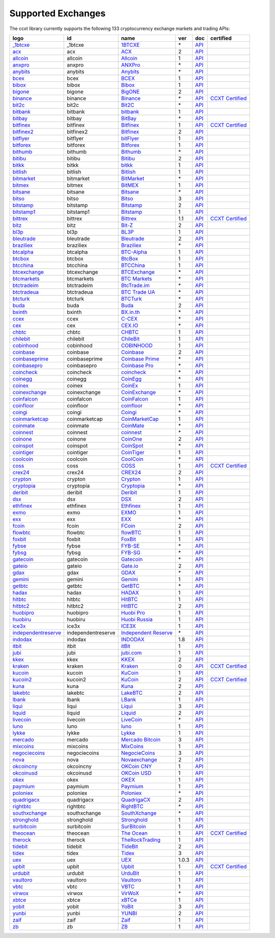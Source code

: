 Supported Exchanges
===================

The ccxt library currently supports the following 133 cryptocurrency exchange markets and trading APIs:

+-----------------------------------------------------------------------------------------+--------------------+-----------------------------------------------------------------------------------------+-------+-----------------------------------------------------------------------------------------------------+----------------------------------------------------------------------+
|        logo                                                                             | id                 | name                                                                                    | ver   | doc                                                                                                 | certified                                                            |
+=========================================================================================+====================+=========================================================================================+=======+=====================================================================================================+======================================================================+
| `_1btcxe  <https://1btcxe.com>`__                                                       | _1btcxe            | `1BTCXE <https://1btcxe.com>`__                                                         | \*    | `API <https://1btcxe.com/api-docs.php>`__                                                           |                                                                      |
+-----------------------------------------------------------------------------------------+--------------------+-----------------------------------------------------------------------------------------+-------+-----------------------------------------------------------------------------------------------------+----------------------------------------------------------------------+
| `acx <https://acx.io>`__                                                                | acx                | `ACX <https://acx.io>`__                                                                | 2     | `API <https://acx.io/documents/api_v2>`__                                                           |                                                                      |
+-----------------------------------------------------------------------------------------+--------------------+-----------------------------------------------------------------------------------------+-------+-----------------------------------------------------------------------------------------------------+----------------------------------------------------------------------+
| `allcoin <https://www.allcoin.com>`__                                                   | allcoin            | `Allcoin <https://www.allcoin.com>`__                                                   | 1     | `API <https://www.allcoin.com/api_market/market>`__                                                 |                                                                      |
+-----------------------------------------------------------------------------------------+--------------------+-----------------------------------------------------------------------------------------+-------+-----------------------------------------------------------------------------------------------------+----------------------------------------------------------------------+
| `anxpro <https://anxpro.com>`__                                                         | anxpro             | `ANXPro <https://anxpro.com>`__                                                         | \*    | `API <https://anxv2.docs.apiary.io>`__                                                              |                                                                      |
+-----------------------------------------------------------------------------------------+--------------------+-----------------------------------------------------------------------------------------+-------+-----------------------------------------------------------------------------------------------------+----------------------------------------------------------------------+
| `anybits <https://anybits.com>`__                                                       | anybits            | `Anybits <https://anybits.com>`__                                                       | \*    | `API <https://anybits.com/help/api>`__                                                              |                                                                      |
+-----------------------------------------------------------------------------------------+--------------------+-----------------------------------------------------------------------------------------+-------+-----------------------------------------------------------------------------------------------------+----------------------------------------------------------------------+
| `bcex <https://www.bcex.top/user/reg/type/2/pid/758978>`__                              | bcex               | `BCEX <https://www.bcex.top/user/reg/type/2/pid/758978>`__                              | 1     | `API <https://www.bcex.top/api_market/market/>`__                                                   |                                                                      |
+-----------------------------------------------------------------------------------------+--------------------+-----------------------------------------------------------------------------------------+-------+-----------------------------------------------------------------------------------------------------+----------------------------------------------------------------------+
| `bibox <https://www.bibox.com/signPage?id=11114745&lang=en>`__                          | bibox              | `Bibox <https://www.bibox.com/signPage?id=11114745&lang=en>`__                          | 1     | `API <https://github.com/Biboxcom/api_reference/wiki/home_en>`__                                    |                                                                      |
+-----------------------------------------------------------------------------------------+--------------------+-----------------------------------------------------------------------------------------+-------+-----------------------------------------------------------------------------------------------------+----------------------------------------------------------------------+
| `bigone <https://b1.run/users/new?code=D3LLBVFT>`__                                     | bigone             | `BigONE <https://b1.run/users/new?code=D3LLBVFT>`__                                     | 2     | `API <https://open.big.one/docs/api.html>`__                                                        |                                                                      |
+-----------------------------------------------------------------------------------------+--------------------+-----------------------------------------------------------------------------------------+-------+-----------------------------------------------------------------------------------------------------+----------------------------------------------------------------------+
| `binance <https://www.binance.com/?ref=10205187>`__                                     | binance            | `Binance <https://www.binance.com/?ref=10205187>`__                                     | \*    | `API <https://github.com/binance-exchange/binance-official-api-docs/blob/master/rest-api.md>`__     | `CCXT Certified <https://github.com/ccxt/ccxt/wiki/Certification>`__ |
+-----------------------------------------------------------------------------------------+--------------------+-----------------------------------------------------------------------------------------+-------+-----------------------------------------------------------------------------------------------------+----------------------------------------------------------------------+
| `bit2c <https://www.bit2c.co.il>`__                                                     | bit2c              | `Bit2C <https://www.bit2c.co.il>`__                                                     | \*    | `API <https://www.bit2c.co.il/home/api>`__                                                          |                                                                      |
+-----------------------------------------------------------------------------------------+--------------------+-----------------------------------------------------------------------------------------+-------+-----------------------------------------------------------------------------------------------------+----------------------------------------------------------------------+
| `bitbank <https://bitbank.cc/>`__                                                       | bitbank            | `bitbank <https://bitbank.cc/>`__                                                       | 1     | `API <https://docs.bitbank.cc/>`__                                                                  |                                                                      |
+-----------------------------------------------------------------------------------------+--------------------+-----------------------------------------------------------------------------------------+-------+-----------------------------------------------------------------------------------------------------+----------------------------------------------------------------------+
| `bitbay <https://bitbay.net>`__                                                         | bitbay             | `BitBay <https://bitbay.net>`__                                                         | \*    | `API <https://bitbay.net/public-api>`__                                                             |                                                                      |
+-----------------------------------------------------------------------------------------+--------------------+-----------------------------------------------------------------------------------------+-------+-----------------------------------------------------------------------------------------------------+----------------------------------------------------------------------+
| `bitfinex <https://www.bitfinex.com>`__                                                 | bitfinex           | `Bitfinex <https://www.bitfinex.com>`__                                                 | 1     | `API <https://bitfinex.readme.io/v1/docs>`__                                                        | `CCXT Certified <https://github.com/ccxt/ccxt/wiki/Certification>`__ |
+-----------------------------------------------------------------------------------------+--------------------+-----------------------------------------------------------------------------------------+-------+-----------------------------------------------------------------------------------------------------+----------------------------------------------------------------------+
| `bitfinex2 <https://www.bitfinex.com>`__                                                | bitfinex2          | `Bitfinex <https://www.bitfinex.com>`__                                                 | 2     | `API <https://bitfinex.readme.io/v2/docs>`__                                                        |                                                                      |
+-----------------------------------------------------------------------------------------+--------------------+-----------------------------------------------------------------------------------------+-------+-----------------------------------------------------------------------------------------------------+----------------------------------------------------------------------+
| `bitflyer <https://bitflyer.jp>`__                                                      | bitflyer           | `bitFlyer <https://bitflyer.jp>`__                                                      | 1     | `API <https://lightning.bitflyer.com/docs?lang=en>`__                                               |                                                                      |
+-----------------------------------------------------------------------------------------+--------------------+-----------------------------------------------------------------------------------------+-------+-----------------------------------------------------------------------------------------------------+----------------------------------------------------------------------+
| `bitforex <https://www.bitforex.com/registered?inviterId=1867438>`__                    | bitforex           | `Bitforex <https://www.bitforex.com/registered?inviterId=1867438>`__                    | 1     | `API <https://github.com/bitforexapi/API_Docs/wiki>`__                                              |                                                                      |
+-----------------------------------------------------------------------------------------+--------------------+-----------------------------------------------------------------------------------------+-------+-----------------------------------------------------------------------------------------------------+----------------------------------------------------------------------+
| `bithumb <https://www.bithumb.com>`__                                                   | bithumb            | `Bithumb <https://www.bithumb.com>`__                                                   | \*    | `API <https://apidocs.bithumb.com>`__                                                               |                                                                      |
+-----------------------------------------------------------------------------------------+--------------------+-----------------------------------------------------------------------------------------+-------+-----------------------------------------------------------------------------------------------------+----------------------------------------------------------------------+
| `bitibu <https://bitibu.com>`__                                                         | bitibu             | `Bitibu <https://bitibu.com>`__                                                         | 2     | `API <https://bitibu.com/documents/api_v2>`__                                                       |                                                                      |
+-----------------------------------------------------------------------------------------+--------------------+-----------------------------------------------------------------------------------------+-------+-----------------------------------------------------------------------------------------------------+----------------------------------------------------------------------+
| `bitkk <https://vip.zb.com/user/register?recommendCode=bn070u>`__                       | bitkk              | `bitkk <https://vip.zb.com/user/register?recommendCode=bn070u>`__                       | 1     | `API <https://www.bitkk.com/i/developer>`__                                                         |                                                                      |
+-----------------------------------------------------------------------------------------+--------------------+-----------------------------------------------------------------------------------------+-------+-----------------------------------------------------------------------------------------------------+----------------------------------------------------------------------+
| `bitlish <https://bitlish.com>`__                                                       | bitlish            | `Bitlish <https://bitlish.com>`__                                                       | 1     | `API <https://bitlish.com/api>`__                                                                   |                                                                      |
+-----------------------------------------------------------------------------------------+--------------------+-----------------------------------------------------------------------------------------+-------+-----------------------------------------------------------------------------------------------------+----------------------------------------------------------------------+
| `bitmarket <https://www.bitmarket.net/?ref=23323>`__                                    | bitmarket          | `BitMarket <https://www.bitmarket.net/?ref=23323>`__                                    | \*    | `API <https://www.bitmarket.net/docs.php?file=api_public.html>`__                                   |                                                                      |
+-----------------------------------------------------------------------------------------+--------------------+-----------------------------------------------------------------------------------------+-------+-----------------------------------------------------------------------------------------------------+----------------------------------------------------------------------+
| `bitmex <https://www.bitmex.com/register/rm3C16>`__                                     | bitmex             | `BitMEX <https://www.bitmex.com/register/rm3C16>`__                                     | 1     | `API <https://www.bitmex.com/app/apiOverview>`__                                                    |                                                                      |
+-----------------------------------------------------------------------------------------+--------------------+-----------------------------------------------------------------------------------------+-------+-----------------------------------------------------------------------------------------------------+----------------------------------------------------------------------+
| `bitsane <https://bitsane.com>`__                                                       | bitsane            | `Bitsane <https://bitsane.com>`__                                                       | \*    | `API <https://bitsane.com/help/api>`__                                                              |                                                                      |
+-----------------------------------------------------------------------------------------+--------------------+-----------------------------------------------------------------------------------------+-------+-----------------------------------------------------------------------------------------------------+----------------------------------------------------------------------+
| `bitso <https://bitso.com/?ref=itej>`__                                                 | bitso              | `Bitso <https://bitso.com/?ref=itej>`__                                                 | 3     | `API <https://bitso.com/api_info>`__                                                                |                                                                      |
+-----------------------------------------------------------------------------------------+--------------------+-----------------------------------------------------------------------------------------+-------+-----------------------------------------------------------------------------------------------------+----------------------------------------------------------------------+
| `bitstamp <https://www.bitstamp.net>`__                                                 | bitstamp           | `Bitstamp <https://www.bitstamp.net>`__                                                 | 2     | `API <https://www.bitstamp.net/api>`__                                                              |                                                                      |
+-----------------------------------------------------------------------------------------+--------------------+-----------------------------------------------------------------------------------------+-------+-----------------------------------------------------------------------------------------------------+----------------------------------------------------------------------+
| `bitstamp1 <https://www.bitstamp.net>`__                                                | bitstamp1          | `Bitstamp <https://www.bitstamp.net>`__                                                 | 1     | `API <https://www.bitstamp.net/api>`__                                                              |                                                                      |
+-----------------------------------------------------------------------------------------+--------------------+-----------------------------------------------------------------------------------------+-------+-----------------------------------------------------------------------------------------------------+----------------------------------------------------------------------+
| `bittrex <https://bittrex.com>`__                                                       | bittrex            | `Bittrex <https://bittrex.com>`__                                                       | 1.1   | `API <https://bittrex.github.io/api/>`__                                                            | `CCXT Certified <https://github.com/ccxt/ccxt/wiki/Certification>`__ |
+-----------------------------------------------------------------------------------------+--------------------+-----------------------------------------------------------------------------------------+-------+-----------------------------------------------------------------------------------------------------+----------------------------------------------------------------------+
| `bitz <https://u.bit-z.com/register?invite_code=1429193>`__                             | bitz               | `Bit-Z <https://u.bit-z.com/register?invite_code=1429193>`__                            | 2     | `API <https://apidoc.bit-z.com/en>`__                                                               |                                                                      |
+-----------------------------------------------------------------------------------------+--------------------+-----------------------------------------------------------------------------------------+-------+-----------------------------------------------------------------------------------------------------+----------------------------------------------------------------------+
| `bl3p <https://bl3p.eu>`__                                                              | bl3p               | `BL3P <https://bl3p.eu>`__                                                              | 1     | `API <https://github.com/BitonicNL/bl3p-api/tree/master/docs>`__                                    |                                                                      |
+-----------------------------------------------------------------------------------------+--------------------+-----------------------------------------------------------------------------------------+-------+-----------------------------------------------------------------------------------------------------+----------------------------------------------------------------------+
| `bleutrade <https://bleutrade.com>`__                                                   | bleutrade          | `Bleutrade <https://bleutrade.com>`__                                                   | 2     | `API <https://bleutrade.com/help/API>`__                                                            |                                                                      |
+-----------------------------------------------------------------------------------------+--------------------+-----------------------------------------------------------------------------------------+-------+-----------------------------------------------------------------------------------------------------+----------------------------------------------------------------------+
| `braziliex <https://braziliex.com/?ref=5FE61AB6F6D67DA885BC98BA27223465>`__             | braziliex          | `Braziliex <https://braziliex.com/?ref=5FE61AB6F6D67DA885BC98BA27223465>`__             | \*    | `API <https://braziliex.com/exchange/api.php>`__                                                    |                                                                      |
+-----------------------------------------------------------------------------------------+--------------------+-----------------------------------------------------------------------------------------+-------+-----------------------------------------------------------------------------------------------------+----------------------------------------------------------------------+
| `btcalpha <https://btc-alpha.com/?r=123788>`__                                          | btcalpha           | `BTC-Alpha <https://btc-alpha.com/?r=123788>`__                                         | 1     | `API <https://btc-alpha.github.io/api-docs>`__                                                      |                                                                      |
+-----------------------------------------------------------------------------------------+--------------------+-----------------------------------------------------------------------------------------+-------+-----------------------------------------------------------------------------------------------------+----------------------------------------------------------------------+
| `btcbox <https://www.btcbox.co.jp/>`__                                                  | btcbox             | `BtcBox <https://www.btcbox.co.jp/>`__                                                  | 1     | `API <https://www.btcbox.co.jp/help/asm>`__                                                         |                                                                      |
+-----------------------------------------------------------------------------------------+--------------------+-----------------------------------------------------------------------------------------+-------+-----------------------------------------------------------------------------------------------------+----------------------------------------------------------------------+
| `btcchina <https://www.btcchina.com>`__                                                 | btcchina           | `BTCChina <https://www.btcchina.com>`__                                                 | 1     | `API <https://www.btcchina.com/apidocs>`__                                                          |                                                                      |
+-----------------------------------------------------------------------------------------+--------------------+-----------------------------------------------------------------------------------------+-------+-----------------------------------------------------------------------------------------------------+----------------------------------------------------------------------+
| `btcexchange <https://www.btcexchange.ph>`__                                            | btcexchange        | `BTCExchange <https://www.btcexchange.ph>`__                                            | \*    | `API <https://github.com/BTCTrader/broker-api-docs>`__                                              |                                                                      |
+-----------------------------------------------------------------------------------------+--------------------+-----------------------------------------------------------------------------------------+-------+-----------------------------------------------------------------------------------------------------+----------------------------------------------------------------------+
| `btcmarkets <https://btcmarkets.net>`__                                                 | btcmarkets         | `BTC Markets <https://btcmarkets.net>`__                                                | \*    | `API <https://github.com/BTCMarkets/API>`__                                                         |                                                                      |
+-----------------------------------------------------------------------------------------+--------------------+-----------------------------------------------------------------------------------------+-------+-----------------------------------------------------------------------------------------------------+----------------------------------------------------------------------+
| `btctradeim <https://www.btctrade.im>`__                                                | btctradeim         | `BtcTrade.im <https://www.btctrade.im>`__                                               | \*    | `API <https://www.btctrade.im/help.api.html>`__                                                     |                                                                      |
+-----------------------------------------------------------------------------------------+--------------------+-----------------------------------------------------------------------------------------+-------+-----------------------------------------------------------------------------------------------------+----------------------------------------------------------------------+
| `btctradeua <https://btc-trade.com.ua>`__                                               | btctradeua         | `BTC Trade UA <https://btc-trade.com.ua>`__                                             | \*    | `API <https://docs.google.com/document/d/1ocYA0yMy_RXd561sfG3qEPZ80kyll36HUxvCRe5GbhE/edit>`__      |                                                                      |
+-----------------------------------------------------------------------------------------+--------------------+-----------------------------------------------------------------------------------------+-------+-----------------------------------------------------------------------------------------------------+----------------------------------------------------------------------+
| `btcturk <https://www.btcturk.com>`__                                                   | btcturk            | `BTCTurk <https://www.btcturk.com>`__                                                   | \*    | `API <https://github.com/BTCTrader/broker-api-docs>`__                                              |                                                                      |
+-----------------------------------------------------------------------------------------+--------------------+-----------------------------------------------------------------------------------------+-------+-----------------------------------------------------------------------------------------------------+----------------------------------------------------------------------+
| `buda <https://www.buda.com>`__                                                         | buda               | `Buda <https://www.buda.com>`__                                                         | 2     | `API <https://api.buda.com>`__                                                                      |                                                                      |
+-----------------------------------------------------------------------------------------+--------------------+-----------------------------------------------------------------------------------------+-------+-----------------------------------------------------------------------------------------------------+----------------------------------------------------------------------+
| `bxinth <https://bx.in.th>`__                                                           | bxinth             | `BX.in.th <https://bx.in.th>`__                                                         | \*    | `API <https://bx.in.th/info/api>`__                                                                 |                                                                      |
+-----------------------------------------------------------------------------------------+--------------------+-----------------------------------------------------------------------------------------+-------+-----------------------------------------------------------------------------------------------------+----------------------------------------------------------------------+
| `ccex <https://c-cex.com>`__                                                            | ccex               | `C-CEX <https://c-cex.com>`__                                                           | \*    | `API <https://c-cex.com/?id=api>`__                                                                 |                                                                      |
+-----------------------------------------------------------------------------------------+--------------------+-----------------------------------------------------------------------------------------+-------+-----------------------------------------------------------------------------------------------------+----------------------------------------------------------------------+
| `cex <https://cex.io/r/0/up105393824/0/>`__                                             | cex                | `CEX.IO <https://cex.io/r/0/up105393824/0/>`__                                          | \*    | `API <https://cex.io/cex-api>`__                                                                    |                                                                      |
+-----------------------------------------------------------------------------------------+--------------------+-----------------------------------------------------------------------------------------+-------+-----------------------------------------------------------------------------------------------------+----------------------------------------------------------------------+
| `chbtc <https://vip.zb.com/user/register?recommendCode=bn070u>`__                       | chbtc              | `CHBTC <https://vip.zb.com/user/register?recommendCode=bn070u>`__                       | 1     | `API <https://www.chbtc.com/i/developer>`__                                                         |                                                                      |
+-----------------------------------------------------------------------------------------+--------------------+-----------------------------------------------------------------------------------------+-------+-----------------------------------------------------------------------------------------------------+----------------------------------------------------------------------+
| `chilebit <https://chilebit.net>`__                                                     | chilebit           | `ChileBit <https://chilebit.net>`__                                                     | 1     | `API <https://blinktrade.com/docs>`__                                                               |                                                                      |
+-----------------------------------------------------------------------------------------+--------------------+-----------------------------------------------------------------------------------------+-------+-----------------------------------------------------------------------------------------------------+----------------------------------------------------------------------+
| `cobinhood <https://cobinhood.com>`__                                                   | cobinhood          | `COBINHOOD <https://cobinhood.com>`__                                                   | 1     | `API <https://cobinhood.github.io/api-public>`__                                                    |                                                                      |
+-----------------------------------------------------------------------------------------+--------------------+-----------------------------------------------------------------------------------------+-------+-----------------------------------------------------------------------------------------------------+----------------------------------------------------------------------+
| `coinbase <https://www.coinbase.com/join/58cbe25a355148797479dbd2>`__                   | coinbase           | `Coinbase <https://www.coinbase.com/join/58cbe25a355148797479dbd2>`__                   | 2     | `API <https://developers.coinbase.com/api/v2>`__                                                    |                                                                      |
+-----------------------------------------------------------------------------------------+--------------------+-----------------------------------------------------------------------------------------+-------+-----------------------------------------------------------------------------------------------------+----------------------------------------------------------------------+
| `coinbaseprime <https://prime.coinbase.com>`__                                          | coinbaseprime      | `Coinbase Prime <https://prime.coinbase.com>`__                                         | \*    | `API <https://docs.prime.coinbase.com>`__                                                           |                                                                      |
+-----------------------------------------------------------------------------------------+--------------------+-----------------------------------------------------------------------------------------+-------+-----------------------------------------------------------------------------------------------------+----------------------------------------------------------------------+
| `coinbasepro <https://pro.coinbase.com/>`__                                             | coinbasepro        | `Coinbase Pro <https://pro.coinbase.com/>`__                                            | \*    | `API <https://docs.pro.coinbase.com/>`__                                                            |                                                                      |
+-----------------------------------------------------------------------------------------+--------------------+-----------------------------------------------------------------------------------------+-------+-----------------------------------------------------------------------------------------------------+----------------------------------------------------------------------+
| `coincheck <https://coincheck.com>`__                                                   | coincheck          | `coincheck <https://coincheck.com>`__                                                   | \*    | `API <https://coincheck.com/documents/exchange/api>`__                                              |                                                                      |
+-----------------------------------------------------------------------------------------+--------------------+-----------------------------------------------------------------------------------------+-------+-----------------------------------------------------------------------------------------------------+----------------------------------------------------------------------+
| `coinegg <https://www.coinegg.com>`__                                                   | coinegg            | `CoinEgg <https://www.coinegg.com>`__                                                   | \*    | `API <https://www.coinegg.com/explain.api.html>`__                                                  |                                                                      |
+-----------------------------------------------------------------------------------------+--------------------+-----------------------------------------------------------------------------------------+-------+-----------------------------------------------------------------------------------------------------+----------------------------------------------------------------------+
| `coinex <https://www.coinex.com/account/signup?refer_code=yw5fz>`__                     | coinex             | `CoinEx <https://www.coinex.com/account/signup?refer_code=yw5fz>`__                     | 1     | `API <https://github.com/coinexcom/coinex_exchange_api/wiki>`__                                     |                                                                      |
+-----------------------------------------------------------------------------------------+--------------------+-----------------------------------------------------------------------------------------+-------+-----------------------------------------------------------------------------------------------------+----------------------------------------------------------------------+
| `coinexchange <https://www.coinexchange.io>`__                                          | coinexchange       | `CoinExchange <https://www.coinexchange.io>`__                                          | \*    | `API <https://coinexchangeio.github.io/slate/>`__                                                   |                                                                      |
+-----------------------------------------------------------------------------------------+--------------------+-----------------------------------------------------------------------------------------+-------+-----------------------------------------------------------------------------------------------------+----------------------------------------------------------------------+
| `coinfalcon <https://coinfalcon.com/?ref=CFJSVGTUPASB>`__                               | coinfalcon         | `CoinFalcon <https://coinfalcon.com/?ref=CFJSVGTUPASB>`__                               | 1     | `API <https://docs.coinfalcon.com>`__                                                               |                                                                      |
+-----------------------------------------------------------------------------------------+--------------------+-----------------------------------------------------------------------------------------+-------+-----------------------------------------------------------------------------------------------------+----------------------------------------------------------------------+
| `coinfloor <https://www.coinfloor.co.uk>`__                                             | coinfloor          | `coinfloor <https://www.coinfloor.co.uk>`__                                             | \*    | `API <https://github.com/coinfloor/api>`__                                                          |                                                                      |
+-----------------------------------------------------------------------------------------+--------------------+-----------------------------------------------------------------------------------------+-------+-----------------------------------------------------------------------------------------------------+----------------------------------------------------------------------+
| `coingi <https://coingi.com>`__                                                         | coingi             | `Coingi <https://coingi.com>`__                                                         | \*    | `API <https://coingi.docs.apiary.io>`__                                                             |                                                                      |
+-----------------------------------------------------------------------------------------+--------------------+-----------------------------------------------------------------------------------------+-------+-----------------------------------------------------------------------------------------------------+----------------------------------------------------------------------+
| `coinmarketcap <https://coinmarketcap.com>`__                                           | coinmarketcap      | `CoinMarketCap <https://coinmarketcap.com>`__                                           | 1     | `API <https://coinmarketcap.com/api>`__                                                             |                                                                      |
+-----------------------------------------------------------------------------------------+--------------------+-----------------------------------------------------------------------------------------+-------+-----------------------------------------------------------------------------------------------------+----------------------------------------------------------------------+
| `coinmate <https://coinmate.io?referral=YTFkM1RsOWFObVpmY1ZjMGREQmpTRnBsWjJJNVp3PT0>`__ | coinmate           | `CoinMate <https://coinmate.io?referral=YTFkM1RsOWFObVpmY1ZjMGREQmpTRnBsWjJJNVp3PT0>`__ | \*    | `API <https://coinmate.docs.apiary.io>`__                                                           |                                                                      |
+-----------------------------------------------------------------------------------------+--------------------+-----------------------------------------------------------------------------------------+-------+-----------------------------------------------------------------------------------------------------+----------------------------------------------------------------------+
| `coinnest <https://www.coinnest.co.kr>`__                                               | coinnest           | `coinnest <https://www.coinnest.co.kr>`__                                               | \*    | `API <https://www.coinnest.co.kr/doc/intro.html>`__                                                 |                                                                      |
+-----------------------------------------------------------------------------------------+--------------------+-----------------------------------------------------------------------------------------+-------+-----------------------------------------------------------------------------------------------------+----------------------------------------------------------------------+
| `coinone <https://coinone.co.kr>`__                                                     | coinone            | `CoinOne <https://coinone.co.kr>`__                                                     | 2     | `API <https://doc.coinone.co.kr>`__                                                                 |                                                                      |
+-----------------------------------------------------------------------------------------+--------------------+-----------------------------------------------------------------------------------------+-------+-----------------------------------------------------------------------------------------------------+----------------------------------------------------------------------+
| `coinspot <https://www.coinspot.com.au>`__                                              | coinspot           | `CoinSpot <https://www.coinspot.com.au>`__                                              | \*    | `API <https://www.coinspot.com.au/api>`__                                                           |                                                                      |
+-----------------------------------------------------------------------------------------+--------------------+-----------------------------------------------------------------------------------------+-------+-----------------------------------------------------------------------------------------------------+----------------------------------------------------------------------+
| `cointiger <https://www.cointiger.pro/exchange/register.html?refCode=FfvDtt>`__         | cointiger          | `CoinTiger <https://www.cointiger.pro/exchange/register.html?refCode=FfvDtt>`__         | 1     | `API <https://github.com/cointiger/api-docs-en/wiki>`__                                             |                                                                      |
+-----------------------------------------------------------------------------------------+--------------------+-----------------------------------------------------------------------------------------+-------+-----------------------------------------------------------------------------------------------------+----------------------------------------------------------------------+
| `coolcoin <https://www.coolcoin.com>`__                                                 | coolcoin           | `CoolCoin <https://www.coolcoin.com>`__                                                 | \*    | `API <https://www.coolcoin.com/help.api.html>`__                                                    |                                                                      |
+-----------------------------------------------------------------------------------------+--------------------+-----------------------------------------------------------------------------------------+-------+-----------------------------------------------------------------------------------------------------+----------------------------------------------------------------------+
| `coss <https://www.coss.io/c/reg?r=OWCMHQVW2Q>`__                                       | coss               | `COSS <https://www.coss.io/c/reg?r=OWCMHQVW2Q>`__                                       | 1     | `API <https://api.coss.io/v1/spec>`__                                                               | `CCXT Certified <https://github.com/ccxt/ccxt/wiki/Certification>`__ |
+-----------------------------------------------------------------------------------------+--------------------+-----------------------------------------------------------------------------------------+-------+-----------------------------------------------------------------------------------------------------+----------------------------------------------------------------------+
| `crex24 <https://crex24.com/?refid=slxsjsjtil8xexl9hksr>`__                             | crex24             | `CREX24 <https://crex24.com/?refid=slxsjsjtil8xexl9hksr>`__                             | 2     | `API <https://docs.crex24.com/trade-api/v2>`__                                                      |                                                                      |
+-----------------------------------------------------------------------------------------+--------------------+-----------------------------------------------------------------------------------------+-------+-----------------------------------------------------------------------------------------------------+----------------------------------------------------------------------+
| `crypton <https://cryptonbtc.com>`__                                                    | crypton            | `Crypton <https://cryptonbtc.com>`__                                                    | 1     | `API <https://cryptonbtc.docs.apiary.io/>`__                                                        |                                                                      |
+-----------------------------------------------------------------------------------------+--------------------+-----------------------------------------------------------------------------------------+-------+-----------------------------------------------------------------------------------------------------+----------------------------------------------------------------------+
| `cryptopia <https://www.cryptopia.co.nz/Register?referrer=kroitor>`__                   | cryptopia          | `Cryptopia <https://www.cryptopia.co.nz/Register?referrer=kroitor>`__                   | \*    | `API <https://support.cryptopia.co.nz/csm?id=kb_article&sys_id=a75703dcdbb9130084ed147a3a9619bc>`__ |                                                                      |
+-----------------------------------------------------------------------------------------+--------------------+-----------------------------------------------------------------------------------------+-------+-----------------------------------------------------------------------------------------------------+----------------------------------------------------------------------+
| `deribit <https://www.deribit.com/reg-1189.4038>`__                                     | deribit            | `Deribit <https://www.deribit.com/reg-1189.4038>`__                                     | 1     | `API <https://docs.deribit.com/>`__                                                                 |                                                                      |
+-----------------------------------------------------------------------------------------+--------------------+-----------------------------------------------------------------------------------------+-------+-----------------------------------------------------------------------------------------------------+----------------------------------------------------------------------+
| `dsx <https://dsx.uk>`__                                                                | dsx                | `DSX <https://dsx.uk>`__                                                                | 2     | `API <https://api.dsx.uk>`__                                                                        |                                                                      |
+-----------------------------------------------------------------------------------------+--------------------+-----------------------------------------------------------------------------------------+-------+-----------------------------------------------------------------------------------------------------+----------------------------------------------------------------------+
| `ethfinex <https://www.ethfinex.com>`__                                                 | ethfinex           | `Ethfinex <https://www.ethfinex.com>`__                                                 | 1     | `API <https://bitfinex.readme.io/v1/docs>`__                                                        |                                                                      |
+-----------------------------------------------------------------------------------------+--------------------+-----------------------------------------------------------------------------------------+-------+-----------------------------------------------------------------------------------------------------+----------------------------------------------------------------------+
| `exmo <https://exmo.me/?ref=131685>`__                                                  | exmo               | `EXMO <https://exmo.me/?ref=131685>`__                                                  | 1     | `API <https://exmo.me/en/api_doc?ref=131685>`__                                                     |                                                                      |
+-----------------------------------------------------------------------------------------+--------------------+-----------------------------------------------------------------------------------------+-------+-----------------------------------------------------------------------------------------------------+----------------------------------------------------------------------+
| `exx <https://www.exx.com/r/fde4260159e53ab8a58cc9186d35501f>`__                        | exx                | `EXX <https://www.exx.com/r/fde4260159e53ab8a58cc9186d35501f>`__                        | \*    | `API <https://www.exx.com/help/restApi>`__                                                          |                                                                      |
+-----------------------------------------------------------------------------------------+--------------------+-----------------------------------------------------------------------------------------+-------+-----------------------------------------------------------------------------------------------------+----------------------------------------------------------------------+
| `fcoin <https://www.fcoin.com/i/Z5P7V>`__                                               | fcoin              | `FCoin <https://www.fcoin.com/i/Z5P7V>`__                                               | 2     | `API <https://developer.fcoin.com>`__                                                               |                                                                      |
+-----------------------------------------------------------------------------------------+--------------------+-----------------------------------------------------------------------------------------+-------+-----------------------------------------------------------------------------------------------------+----------------------------------------------------------------------+
| `flowbtc <https://trader.flowbtc.com>`__                                                | flowbtc            | `flowBTC <https://trader.flowbtc.com>`__                                                | 1     | `API <https://www.flowbtc.com.br/api.html>`__                                                       |                                                                      |
+-----------------------------------------------------------------------------------------+--------------------+-----------------------------------------------------------------------------------------+-------+-----------------------------------------------------------------------------------------------------+----------------------------------------------------------------------+
| `foxbit <https://foxbit.exchange>`__                                                    | foxbit             | `FoxBit <https://foxbit.exchange>`__                                                    | 1     | `API <https://blinktrade.com/docs>`__                                                               |                                                                      |
+-----------------------------------------------------------------------------------------+--------------------+-----------------------------------------------------------------------------------------+-------+-----------------------------------------------------------------------------------------------------+----------------------------------------------------------------------+
| `fybse <https://www.fybse.se>`__                                                        | fybse              | `FYB-SE <https://www.fybse.se>`__                                                       | \*    | `API <https://fyb.docs.apiary.io>`__                                                                |                                                                      |
+-----------------------------------------------------------------------------------------+--------------------+-----------------------------------------------------------------------------------------+-------+-----------------------------------------------------------------------------------------------------+----------------------------------------------------------------------+
| `fybsg <https://www.fybsg.com>`__                                                       | fybsg              | `FYB-SG <https://www.fybsg.com>`__                                                      | \*    | `API <https://fyb.docs.apiary.io>`__                                                                |                                                                      |
+-----------------------------------------------------------------------------------------+--------------------+-----------------------------------------------------------------------------------------+-------+-----------------------------------------------------------------------------------------------------+----------------------------------------------------------------------+
| `gatecoin <https://gatecoin.com>`__                                                     | gatecoin           | `Gatecoin <https://gatecoin.com>`__                                                     | \*    | `API <https://gatecoin.com/api>`__                                                                  |                                                                      |
+-----------------------------------------------------------------------------------------+--------------------+-----------------------------------------------------------------------------------------+-------+-----------------------------------------------------------------------------------------------------+----------------------------------------------------------------------+
| `gateio <https://www.gate.io/signup/2436035>`__                                         | gateio             | `Gate.io <https://www.gate.io/signup/2436035>`__                                        | 2     | `API <https://gate.io/api2>`__                                                                      |                                                                      |
+-----------------------------------------------------------------------------------------+--------------------+-----------------------------------------------------------------------------------------+-------+-----------------------------------------------------------------------------------------------------+----------------------------------------------------------------------+
| `gdax <https://www.gdax.com>`__                                                         | gdax               | `GDAX <https://www.gdax.com>`__                                                         | \*    | `API <https://docs.gdax.com>`__                                                                     |                                                                      |
+-----------------------------------------------------------------------------------------+--------------------+-----------------------------------------------------------------------------------------+-------+-----------------------------------------------------------------------------------------------------+----------------------------------------------------------------------+
| `gemini <https://gemini.com>`__                                                         | gemini             | `Gemini <https://gemini.com>`__                                                         | 1     | `API <https://docs.gemini.com/rest-api>`__                                                          |                                                                      |
+-----------------------------------------------------------------------------------------+--------------------+-----------------------------------------------------------------------------------------+-------+-----------------------------------------------------------------------------------------------------+----------------------------------------------------------------------+
| `getbtc <https://getbtc.org>`__                                                         | getbtc             | `GetBTC <https://getbtc.org>`__                                                         | \*    | `API <https://getbtc.org/api-docs.php>`__                                                           |                                                                      |
+-----------------------------------------------------------------------------------------+--------------------+-----------------------------------------------------------------------------------------+-------+-----------------------------------------------------------------------------------------------------+----------------------------------------------------------------------+
| `hadax <https://www.huobi.br.com/en-us/topic/invited/?invite_code=rwrd3>`__             | hadax              | `HADAX <https://www.huobi.br.com/en-us/topic/invited/?invite_code=rwrd3>`__             | 1     | `API <https://github.com/huobiapi/API_Docs/wiki>`__                                                 |                                                                      |
+-----------------------------------------------------------------------------------------+--------------------+-----------------------------------------------------------------------------------------+-------+-----------------------------------------------------------------------------------------------------+----------------------------------------------------------------------+
| `hitbtc <https://hitbtc.com/?ref_id=5a5d39a65d466>`__                                   | hitbtc             | `HitBTC <https://hitbtc.com/?ref_id=5a5d39a65d466>`__                                   | 1     | `API <https://github.com/hitbtc-com/hitbtc-api/blob/master/APIv1.md>`__                             |                                                                      |
+-----------------------------------------------------------------------------------------+--------------------+-----------------------------------------------------------------------------------------+-------+-----------------------------------------------------------------------------------------------------+----------------------------------------------------------------------+
| `hitbtc2 <https://hitbtc.com/?ref_id=5a5d39a65d466>`__                                  | hitbtc2            | `HitBTC <https://hitbtc.com/?ref_id=5a5d39a65d466>`__                                   | 2     | `API <https://api.hitbtc.com>`__                                                                    |                                                                      |
+-----------------------------------------------------------------------------------------+--------------------+-----------------------------------------------------------------------------------------+-------+-----------------------------------------------------------------------------------------------------+----------------------------------------------------------------------+
| `huobipro <https://www.huobi.br.com/en-us/topic/invited/?invite_code=rwrd3>`__          | huobipro           | `Huobi Pro <https://www.huobi.br.com/en-us/topic/invited/?invite_code=rwrd3>`__         | 1     | `API <https://github.com/huobiapi/API_Docs/wiki/REST_api_reference>`__                              |                                                                      |
+-----------------------------------------------------------------------------------------+--------------------+-----------------------------------------------------------------------------------------+-------+-----------------------------------------------------------------------------------------------------+----------------------------------------------------------------------+
| `huobiru <https://www.huobi.com.ru/invite?invite_code=esc74>`__                         | huobiru            | `Huobi Russia <https://www.huobi.com.ru/invite?invite_code=esc74>`__                    | 1     | `API <https://github.com/cloudapidoc/API_Docs_en>`__                                                |                                                                      |
+-----------------------------------------------------------------------------------------+--------------------+-----------------------------------------------------------------------------------------+-------+-----------------------------------------------------------------------------------------------------+----------------------------------------------------------------------+
| `ice3x <https://ice3x.com?ref=14341802>`__                                              | ice3x              | `ICE3X <https://ice3x.com?ref=14341802>`__                                              | 1     | `API <https://ice3x.co.za/ice-cubed-bitcoin-exchange-api-documentation-1-june-2017>`__              |                                                                      |
+-----------------------------------------------------------------------------------------+--------------------+-----------------------------------------------------------------------------------------+-------+-----------------------------------------------------------------------------------------------------+----------------------------------------------------------------------+
| `independentreserve <https://www.independentreserve.com>`__                             | independentreserve | `Independent Reserve <https://www.independentreserve.com>`__                            | \*    | `API <https://www.independentreserve.com/API>`__                                                    |                                                                      |
+-----------------------------------------------------------------------------------------+--------------------+-----------------------------------------------------------------------------------------+-------+-----------------------------------------------------------------------------------------------------+----------------------------------------------------------------------+
| `indodax <https://indodax.com/ref/testbitcoincoid/1>`__                                 | indodax            | `INDODAX <https://indodax.com/ref/testbitcoincoid/1>`__                                 | 1.8   | `API <https://indodax.com/downloads/BITCOINCOID-API-DOCUMENTATION.pdf>`__                           |                                                                      |
+-----------------------------------------------------------------------------------------+--------------------+-----------------------------------------------------------------------------------------+-------+-----------------------------------------------------------------------------------------------------+----------------------------------------------------------------------+
| `itbit <https://www.itbit.com>`__                                                       | itbit              | `itBit <https://www.itbit.com>`__                                                       | 1     | `API <https://api.itbit.com/docs>`__                                                                |                                                                      |
+-----------------------------------------------------------------------------------------+--------------------+-----------------------------------------------------------------------------------------+-------+-----------------------------------------------------------------------------------------------------+----------------------------------------------------------------------+
| `jubi <https://www.jubi.com>`__                                                         | jubi               | `jubi.com <https://www.jubi.com>`__                                                     | 1     | `API <https://www.jubi.com/help/api.html>`__                                                        |                                                                      |
+-----------------------------------------------------------------------------------------+--------------------+-----------------------------------------------------------------------------------------+-------+-----------------------------------------------------------------------------------------------------+----------------------------------------------------------------------+
| `kkex <https://kkex.com>`__                                                             | kkex               | `KKEX <https://kkex.com>`__                                                             | 2     | `API <https://kkex.com/api_wiki/cn/>`__                                                             |                                                                      |
+-----------------------------------------------------------------------------------------+--------------------+-----------------------------------------------------------------------------------------+-------+-----------------------------------------------------------------------------------------------------+----------------------------------------------------------------------+
| `kraken <https://www.kraken.com>`__                                                     | kraken             | `Kraken <https://www.kraken.com>`__                                                     | 0     | `API <https://www.kraken.com/en-us/help/api>`__                                                     | `CCXT Certified <https://github.com/ccxt/ccxt/wiki/Certification>`__ |
+-----------------------------------------------------------------------------------------+--------------------+-----------------------------------------------------------------------------------------+-------+-----------------------------------------------------------------------------------------------------+----------------------------------------------------------------------+
| `kucoin <https://www.kucoin.com/ucenter/signup?rcode=E5wkqe>`__                         | kucoin             | `KuCoin <https://www.kucoin.com/ucenter/signup?rcode=E5wkqe>`__                         | 1     | `API <https://kucoinapidocs.docs.apiary.io>`__                                                      |                                                                      |
+-----------------------------------------------------------------------------------------+--------------------+-----------------------------------------------------------------------------------------+-------+-----------------------------------------------------------------------------------------------------+----------------------------------------------------------------------+
| `kucoin2 <https://www.kucoin.com/ucenter/signup?rcode=E5wkqe>`__                        | kucoin2            | `KuCoin <https://www.kucoin.com/ucenter/signup?rcode=E5wkqe>`__                         | 2     | `API <https://docs.kucoin.com>`__                                                                   | `CCXT Certified <https://github.com/ccxt/ccxt/wiki/Certification>`__ |
+-----------------------------------------------------------------------------------------+--------------------+-----------------------------------------------------------------------------------------+-------+-----------------------------------------------------------------------------------------------------+----------------------------------------------------------------------+
| `kuna <https://kuna.io>`__                                                              | kuna               | `Kuna <https://kuna.io>`__                                                              | 2     | `API <https://kuna.io/documents/api>`__                                                             |                                                                      |
+-----------------------------------------------------------------------------------------+--------------------+-----------------------------------------------------------------------------------------+-------+-----------------------------------------------------------------------------------------------------+----------------------------------------------------------------------+
| `lakebtc <https://www.lakebtc.com>`__                                                   | lakebtc            | `LakeBTC <https://www.lakebtc.com>`__                                                   | 2     | `API <https://www.lakebtc.com/s/api_v2>`__                                                          |                                                                      |
+-----------------------------------------------------------------------------------------+--------------------+-----------------------------------------------------------------------------------------+-------+-----------------------------------------------------------------------------------------------------+----------------------------------------------------------------------+
| `lbank <https://www.lbank.info/sign-up.html?icode=7QCY&lang=en-US>`__                   | lbank              | `LBank <https://www.lbank.info/sign-up.html?icode=7QCY&lang=en-US>`__                   | 1     | `API <https://github.com/LBank-exchange/lbank-official-api-docs>`__                                 |                                                                      |
+-----------------------------------------------------------------------------------------+--------------------+-----------------------------------------------------------------------------------------+-------+-----------------------------------------------------------------------------------------------------+----------------------------------------------------------------------+
| `liqui <https://liqui.io>`__                                                            | liqui              | `Liqui <https://liqui.io>`__                                                            | 3     | `API <https://liqui.io/api>`__                                                                      |                                                                      |
+-----------------------------------------------------------------------------------------+--------------------+-----------------------------------------------------------------------------------------+-------+-----------------------------------------------------------------------------------------------------+----------------------------------------------------------------------+
| `liquid <https://www.liquid.com?affiliate=SbzC62lt30976>`__                             | liquid             | `Liquid <https://www.liquid.com?affiliate=SbzC62lt30976>`__                             | 2     | `API <https://developers.quoine.com>`__                                                             |                                                                      |
+-----------------------------------------------------------------------------------------+--------------------+-----------------------------------------------------------------------------------------+-------+-----------------------------------------------------------------------------------------------------+----------------------------------------------------------------------+
| `livecoin <https://livecoin.net/?from=Livecoin-CQ1hfx44>`__                             | livecoin           | `LiveCoin <https://livecoin.net/?from=Livecoin-CQ1hfx44>`__                             | \*    | `API <https://www.livecoin.net/api?lang=en>`__                                                      |                                                                      |
+-----------------------------------------------------------------------------------------+--------------------+-----------------------------------------------------------------------------------------+-------+-----------------------------------------------------------------------------------------------------+----------------------------------------------------------------------+
| `luno <https://www.luno.com>`__                                                         | luno               | `luno <https://www.luno.com>`__                                                         | 1     | `API <https://www.luno.com/en/api>`__                                                               |                                                                      |
+-----------------------------------------------------------------------------------------+--------------------+-----------------------------------------------------------------------------------------+-------+-----------------------------------------------------------------------------------------------------+----------------------------------------------------------------------+
| `lykke <https://www.lykke.com>`__                                                       | lykke              | `Lykke <https://www.lykke.com>`__                                                       | 1     | `API <https://hft-api.lykke.com/swagger/ui/>`__                                                     |                                                                      |
+-----------------------------------------------------------------------------------------+--------------------+-----------------------------------------------------------------------------------------+-------+-----------------------------------------------------------------------------------------------------+----------------------------------------------------------------------+
| `mercado <https://www.mercadobitcoin.com.br>`__                                         | mercado            | `Mercado Bitcoin <https://www.mercadobitcoin.com.br>`__                                 | 3     | `API <https://www.mercadobitcoin.com.br/api-doc>`__                                                 |                                                                      |
+-----------------------------------------------------------------------------------------+--------------------+-----------------------------------------------------------------------------------------+-------+-----------------------------------------------------------------------------------------------------+----------------------------------------------------------------------+
| `mixcoins <https://mixcoins.com>`__                                                     | mixcoins           | `MixCoins <https://mixcoins.com>`__                                                     | 1     | `API <https://mixcoins.com/help/api/>`__                                                            |                                                                      |
+-----------------------------------------------------------------------------------------+--------------------+-----------------------------------------------------------------------------------------+-------+-----------------------------------------------------------------------------------------------------+----------------------------------------------------------------------+
| `negociecoins <https://www.negociecoins.com.br>`__                                      | negociecoins       | `NegocieCoins <https://www.negociecoins.com.br>`__                                      | 3     | `API <https://www.negociecoins.com.br/documentacao-tradeapi>`__                                     |                                                                      |
+-----------------------------------------------------------------------------------------+--------------------+-----------------------------------------------------------------------------------------+-------+-----------------------------------------------------------------------------------------------------+----------------------------------------------------------------------+
| `nova <https://novaexchange.com>`__                                                     | nova               | `Novaexchange <https://novaexchange.com>`__                                             | 2     | `API <https://novaexchange.com/remote/faq>`__                                                       |                                                                      |
+-----------------------------------------------------------------------------------------+--------------------+-----------------------------------------------------------------------------------------+-------+-----------------------------------------------------------------------------------------------------+----------------------------------------------------------------------+
| `okcoincny <https://www.okcoin.cn>`__                                                   | okcoincny          | `OKCoin CNY <https://www.okcoin.cn>`__                                                  | 1     | `API <https://www.okcoin.cn/rest_getStarted.html>`__                                                |                                                                      |
+-----------------------------------------------------------------------------------------+--------------------+-----------------------------------------------------------------------------------------+-------+-----------------------------------------------------------------------------------------------------+----------------------------------------------------------------------+
| `okcoinusd <https://www.okcoin.com>`__                                                  | okcoinusd          | `OKCoin USD <https://www.okcoin.com>`__                                                 | 1     | `API <https://www.okcoin.com/rest_getStarted.html>`__                                               |                                                                      |
+-----------------------------------------------------------------------------------------+--------------------+-----------------------------------------------------------------------------------------+-------+-----------------------------------------------------------------------------------------------------+----------------------------------------------------------------------+
| `okex <https://www.okex.com>`__                                                         | okex               | `OKEX <https://www.okex.com>`__                                                         | 1     | `API <https://github.com/okcoin-okex/API-docs-OKEx.com>`__                                          |                                                                      |
+-----------------------------------------------------------------------------------------+--------------------+-----------------------------------------------------------------------------------------+-------+-----------------------------------------------------------------------------------------------------+----------------------------------------------------------------------+
| `paymium <https://www.paymium.com>`__                                                   | paymium            | `Paymium <https://www.paymium.com>`__                                                   | 1     | `API <https://github.com/Paymium/api-documentation>`__                                              |                                                                      |
+-----------------------------------------------------------------------------------------+--------------------+-----------------------------------------------------------------------------------------+-------+-----------------------------------------------------------------------------------------------------+----------------------------------------------------------------------+
| `poloniex <https://poloniex.com>`__                                                     | poloniex           | `Poloniex <https://poloniex.com>`__                                                     | \*    | `API <https://docs.poloniex.com>`__                                                                 |                                                                      |
+-----------------------------------------------------------------------------------------+--------------------+-----------------------------------------------------------------------------------------+-------+-----------------------------------------------------------------------------------------------------+----------------------------------------------------------------------+
| `quadrigacx <https://www.quadrigacx.com/?ref=laiqgbp6juewva44finhtmrk>`__               | quadrigacx         | `QuadrigaCX <https://www.quadrigacx.com/?ref=laiqgbp6juewva44finhtmrk>`__               | 2     | `API <https://www.quadrigacx.com/api_info>`__                                                       |                                                                      |
+-----------------------------------------------------------------------------------------+--------------------+-----------------------------------------------------------------------------------------+-------+-----------------------------------------------------------------------------------------------------+----------------------------------------------------------------------+
| `rightbtc <https://www.rightbtc.com>`__                                                 | rightbtc           | `RightBTC <https://www.rightbtc.com>`__                                                 | \*    | `API <https://52.53.159.206/api/trader/>`__                                                         |                                                                      |
+-----------------------------------------------------------------------------------------+--------------------+-----------------------------------------------------------------------------------------+-------+-----------------------------------------------------------------------------------------------------+----------------------------------------------------------------------+
| `southxchange <https://www.southxchange.com>`__                                         | southxchange       | `SouthXchange <https://www.southxchange.com>`__                                         | \*    | `API <https://www.southxchange.com/Home/Api>`__                                                     |                                                                      |
+-----------------------------------------------------------------------------------------+--------------------+-----------------------------------------------------------------------------------------+-------+-----------------------------------------------------------------------------------------------------+----------------------------------------------------------------------+
| `stronghold <https://stronghold.co>`__                                                  | stronghold         | `Stronghold <https://stronghold.co>`__                                                  | 1     | `API <https://docs.stronghold.co>`__                                                                |                                                                      |
+-----------------------------------------------------------------------------------------+--------------------+-----------------------------------------------------------------------------------------+-------+-----------------------------------------------------------------------------------------------------+----------------------------------------------------------------------+
| `surbitcoin <https://surbitcoin.com>`__                                                 | surbitcoin         | `SurBitcoin <https://surbitcoin.com>`__                                                 | 1     | `API <https://blinktrade.com/docs>`__                                                               |                                                                      |
+-----------------------------------------------------------------------------------------+--------------------+-----------------------------------------------------------------------------------------+-------+-----------------------------------------------------------------------------------------------------+----------------------------------------------------------------------+
| `theocean <https://theocean.trade>`__                                                   | theocean           | `The Ocean <https://theocean.trade>`__                                                  | 1     | `API <https://docs.theocean.trade>`__                                                               | `CCXT Certified <https://github.com/ccxt/ccxt/wiki/Certification>`__ |
+-----------------------------------------------------------------------------------------+--------------------+-----------------------------------------------------------------------------------------+-------+-----------------------------------------------------------------------------------------------------+----------------------------------------------------------------------+
| `therock <https://therocktrading.com>`__                                                | therock            | `TheRockTrading <https://therocktrading.com>`__                                         | 1     | `API <https://api.therocktrading.com/doc/v1/index.html>`__                                          |                                                                      |
+-----------------------------------------------------------------------------------------+--------------------+-----------------------------------------------------------------------------------------+-------+-----------------------------------------------------------------------------------------------------+----------------------------------------------------------------------+
| `tidebit <https://www.tidebit.com>`__                                                   | tidebit            | `TideBit <https://www.tidebit.com>`__                                                   | 2     | `API <https://www.tidebit.com/documents/api/guide>`__                                               |                                                                      |
+-----------------------------------------------------------------------------------------+--------------------+-----------------------------------------------------------------------------------------+-------+-----------------------------------------------------------------------------------------------------+----------------------------------------------------------------------+
| `tidex <https://tidex.com>`__                                                           | tidex              | `Tidex <https://tidex.com>`__                                                           | 3     | `API <https://tidex.com/exchange/public-api>`__                                                     |                                                                      |
+-----------------------------------------------------------------------------------------+--------------------+-----------------------------------------------------------------------------------------+-------+-----------------------------------------------------------------------------------------------------+----------------------------------------------------------------------+
| `uex <https://www.uex.com/signup.html?code=VAGQLL>`__                                   | uex                | `UEX <https://www.uex.com/signup.html?code=VAGQLL>`__                                   | 1.0.3 | `API <https://download.uex.com/doc/UEX-API-English-1.0.3.pdf>`__                                    |                                                                      |
+-----------------------------------------------------------------------------------------+--------------------+-----------------------------------------------------------------------------------------+-------+-----------------------------------------------------------------------------------------------------+----------------------------------------------------------------------+
| `upbit <https://upbit.com>`__                                                           | upbit              | `Upbit <https://upbit.com>`__                                                           | 1     | `API <https://docs.upbit.com/docs/%EC%9A%94%EC%B2%AD-%EC%88%98-%EC%A0%9C%ED%95%9C>`__               | `CCXT Certified <https://github.com/ccxt/ccxt/wiki/Certification>`__ |
+-----------------------------------------------------------------------------------------+--------------------+-----------------------------------------------------------------------------------------+-------+-----------------------------------------------------------------------------------------------------+----------------------------------------------------------------------+
| `urdubit <https://urdubit.com>`__                                                       | urdubit            | `UrduBit <https://urdubit.com>`__                                                       | 1     | `API <https://blinktrade.com/docs>`__                                                               |                                                                      |
+-----------------------------------------------------------------------------------------+--------------------+-----------------------------------------------------------------------------------------+-------+-----------------------------------------------------------------------------------------------------+----------------------------------------------------------------------+
| `vaultoro <https://www.vaultoro.com>`__                                                 | vaultoro           | `Vaultoro <https://www.vaultoro.com>`__                                                 | 1     | `API <https://api.vaultoro.com>`__                                                                  |                                                                      |
+-----------------------------------------------------------------------------------------+--------------------+-----------------------------------------------------------------------------------------+-------+-----------------------------------------------------------------------------------------------------+----------------------------------------------------------------------+
| `vbtc <https://vbtc.exchange>`__                                                        | vbtc               | `VBTC <https://vbtc.exchange>`__                                                        | 1     | `API <https://blinktrade.com/docs>`__                                                               |                                                                      |
+-----------------------------------------------------------------------------------------+--------------------+-----------------------------------------------------------------------------------------+-------+-----------------------------------------------------------------------------------------------------+----------------------------------------------------------------------+
| `virwox <https://www.virwox.com>`__                                                     | virwox             | `VirWoX <https://www.virwox.com>`__                                                     | \*    | `API <https://www.virwox.com/developers.php>`__                                                     |                                                                      |
+-----------------------------------------------------------------------------------------+--------------------+-----------------------------------------------------------------------------------------+-------+-----------------------------------------------------------------------------------------------------+----------------------------------------------------------------------+
| `xbtce <https://www.xbtce.com>`__                                                       | xbtce              | `xBTCe <https://www.xbtce.com>`__                                                       | 1     | `API <https://www.xbtce.com/tradeapi>`__                                                            |                                                                      |
+-----------------------------------------------------------------------------------------+--------------------+-----------------------------------------------------------------------------------------+-------+-----------------------------------------------------------------------------------------------------+----------------------------------------------------------------------+
| `yobit <https://www.yobit.net>`__                                                       | yobit              | `YoBit <https://www.yobit.net>`__                                                       | 3     | `API <https://www.yobit.net/en/api/>`__                                                             |                                                                      |
+-----------------------------------------------------------------------------------------+--------------------+-----------------------------------------------------------------------------------------+-------+-----------------------------------------------------------------------------------------------------+----------------------------------------------------------------------+
| `yunbi <https://yunbi.com>`__                                                           | yunbi              | `YUNBI <https://yunbi.com>`__                                                           | 2     | `API <https://yunbi.com/documents/api/guide>`__                                                     |                                                                      |
+-----------------------------------------------------------------------------------------+--------------------+-----------------------------------------------------------------------------------------+-------+-----------------------------------------------------------------------------------------------------+----------------------------------------------------------------------+
| `zaif <https://zaif.jp>`__                                                              | zaif               | `Zaif <https://zaif.jp>`__                                                              | 1     | `API <https://techbureau-api-document.readthedocs.io/ja/latest/index.html>`__                       |                                                                      |
+-----------------------------------------------------------------------------------------+--------------------+-----------------------------------------------------------------------------------------+-------+-----------------------------------------------------------------------------------------------------+----------------------------------------------------------------------+
| `zb <https://vip.zb.com/user/register?recommendCode=bn070u>`__                          | zb                 | `ZB <https://vip.zb.com/user/register?recommendCode=bn070u>`__                          | 1     | `API <https://www.zb.com/i/developer>`__                                                            |                                                                      |
+-----------------------------------------------------------------------------------------+--------------------+-----------------------------------------------------------------------------------------+-------+-----------------------------------------------------------------------------------------------------+----------------------------------------------------------------------+
